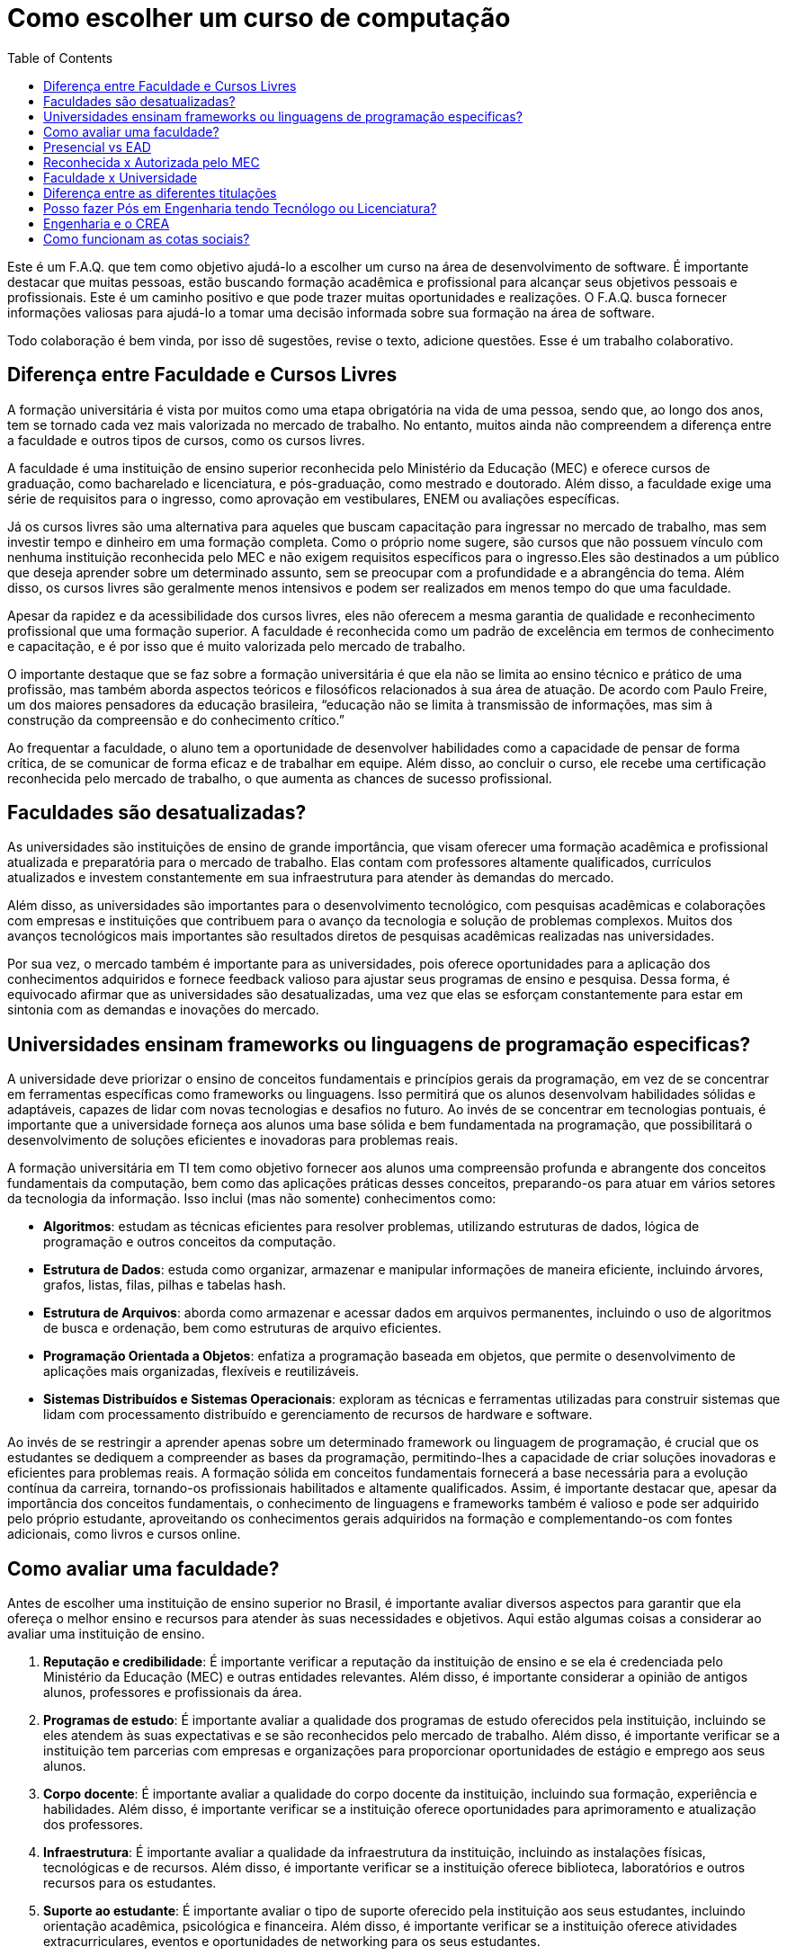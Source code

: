 = Como escolher um curso de computação
:toc: left
:toclevels: 1
:language: asciidoc
:docref: link:/docs

Este é um F.A.Q. que tem como objetivo ajudá-lo a escolher um curso na área de desenvolvimento de software. É importante destacar que muitas pessoas, estão buscando formação acadêmica e profissional para alcançar seus objetivos pessoais e profissionais. Este é um caminho positivo e que pode trazer muitas oportunidades e realizações. O F.A.Q. busca fornecer informações valiosas para ajudá-lo a tomar uma decisão informada sobre sua formação na área de software.

Todo colaboração é bem vinda, por isso dê sugestões, revise o texto, adicione questões. Esse é um trabalho colaborativo.

== Diferença entre Faculdade e Cursos Livres

A formação universitária é vista por muitos como uma etapa obrigatória na vida de uma pessoa, sendo que, ao longo dos anos, tem se tornado cada vez mais valorizada no mercado de trabalho. No entanto, muitos ainda não compreendem a diferença entre a faculdade e outros tipos de cursos, como os cursos livres.

A faculdade é uma instituição de ensino superior reconhecida pelo Ministério da Educação (MEC) e oferece cursos de graduação, como bacharelado e licenciatura, e pós-graduação, como mestrado e doutorado. Além disso, a faculdade exige uma série de requisitos para o ingresso, como aprovação em vestibulares, ENEM ou avaliações específicas.

Já os cursos livres são uma alternativa para aqueles que buscam capacitação para ingressar no mercado de trabalho, mas sem investir tempo e dinheiro em uma formação completa. Como o próprio nome sugere, são cursos que não possuem vínculo com nenhuma instituição reconhecida pelo MEC e não exigem requisitos específicos para o ingresso.Eles são destinados a um público que deseja aprender sobre um determinado assunto, sem se preocupar com a profundidade e a abrangência do tema. Além disso, os cursos livres são geralmente menos intensivos e podem ser realizados em menos tempo do que uma faculdade.

Apesar da rapidez e da acessibilidade dos cursos livres, eles não oferecem a mesma garantia de qualidade e reconhecimento profissional que uma formação superior. A faculdade é reconhecida como um padrão de excelência em termos de conhecimento e capacitação, e é por isso que é muito valorizada pelo mercado de trabalho. 

O importante destaque que se faz sobre a formação universitária é que ela não se limita ao ensino técnico e prático de uma profissão, mas também aborda aspectos teóricos e filosóficos relacionados à sua área de atuação. De acordo com Paulo Freire, um dos maiores pensadores da educação brasileira, “educação não se limita à transmissão de informações, mas sim à construção da compreensão e do conhecimento crítico.”

Ao frequentar a faculdade, o aluno tem a oportunidade de desenvolver habilidades como a capacidade de pensar de forma crítica, de se comunicar de forma eficaz e de trabalhar em equipe. Além disso, ao concluir o curso, ele recebe uma certificação reconhecida pelo mercado de trabalho, o que aumenta as chances de sucesso profissional.

== Faculdades são desatualizadas?

As universidades são instituições de ensino de grande importância, que visam oferecer uma formação acadêmica e profissional atualizada e preparatória para o mercado de trabalho. Elas contam com professores altamente qualificados, currículos atualizados e investem constantemente em sua infraestrutura para atender às demandas do mercado.

Além disso, as universidades são importantes para o desenvolvimento tecnológico, com pesquisas acadêmicas e colaborações com empresas e instituições que contribuem para o avanço da tecnologia e solução de problemas complexos. Muitos dos avanços tecnológicos mais importantes são resultados diretos de pesquisas acadêmicas realizadas nas universidades.

Por sua vez, o mercado também é importante para as universidades, pois oferece oportunidades para a aplicação dos conhecimentos adquiridos e fornece feedback valioso para ajustar seus programas de ensino e pesquisa. Dessa forma, é equivocado afirmar que as universidades são desatualizadas, uma vez que elas se esforçam constantemente para estar em sintonia com as demandas e inovações do mercado.

== Universidades ensinam frameworks ou linguagens de programação especificas?

A universidade deve priorizar o ensino de conceitos fundamentais e princípios gerais da programação, em vez de se concentrar em ferramentas específicas como frameworks ou linguagens. Isso permitirá que os alunos desenvolvam habilidades sólidas e adaptáveis, capazes de lidar com novas tecnologias e desafios no futuro. Ao invés de se concentrar em tecnologias pontuais, é importante que a universidade forneça aos alunos uma base sólida e bem fundamentada na programação, que possibilitará o desenvolvimento de soluções eficientes e inovadoras para problemas reais.

A formação universitária em TI tem como objetivo fornecer aos alunos uma compreensão profunda e abrangente dos conceitos fundamentais da computação, bem como das aplicações práticas desses conceitos, preparando-os para atuar em vários setores da tecnologia da informação. Isso inclui (mas não somente) conhecimentos como:

- **Algoritmos**: estudam as técnicas eficientes para resolver problemas, utilizando estruturas de dados, lógica de programação e outros conceitos da computação.
- **Estrutura de Dados**: estuda como organizar, armazenar e manipular informações de maneira eficiente, incluindo árvores, grafos, listas, filas, pilhas e tabelas hash.
- **Estrutura de Arquivos**: aborda como armazenar e acessar dados em arquivos permanentes, incluindo o uso de algoritmos de busca e ordenação, bem como estruturas de arquivo eficientes.
- **Programação Orientada a Objetos**: enfatiza a programação baseada em objetos, que permite o desenvolvimento de aplicações mais organizadas, flexíveis e reutilizáveis.
- **Sistemas Distribuídos e Sistemas Operacionais**: exploram as técnicas e ferramentas utilizadas para construir sistemas que lidam com processamento distribuído e gerenciamento de recursos de hardware e software.

Ao invés de se restringir a aprender apenas sobre um determinado framework ou linguagem de programação, é crucial que os estudantes se dediquem a compreender as bases da programação, permitindo-lhes a capacidade de criar soluções inovadoras e eficientes para problemas reais. A formação sólida em conceitos fundamentais fornecerá a base necessária para a evolução contínua da carreira, tornando-os profissionais habilitados e altamente qualificados. Assim, é importante destacar que, apesar da importância dos conceitos fundamentais, o conhecimento de linguagens e frameworks também é valioso e pode ser adquirido pelo próprio estudante, aproveitando os conhecimentos gerais adquiridos na formação e complementando-os com fontes adicionais, como livros e cursos online.

== Como avaliar uma faculdade?
Antes de escolher uma instituição de ensino superior no Brasil, é importante avaliar diversos aspectos para garantir que ela ofereça o melhor ensino e recursos para atender às suas necessidades e objetivos. Aqui estão algumas coisas a considerar ao avaliar uma instituição de ensino.

1. **Reputação e credibilidade**: É importante verificar a reputação da instituição de ensino e se ela é credenciada pelo Ministério da Educação (MEC) e outras entidades relevantes. Além disso, é importante considerar a opinião de antigos alunos, professores e profissionais da área.
2. **Programas de estudo**: É importante avaliar a qualidade dos programas de estudo oferecidos pela instituição, incluindo se eles atendem às suas expectativas e se são reconhecidos pelo mercado de trabalho. Além disso, é importante verificar se a instituição tem parcerias com empresas e organizações para proporcionar oportunidades de estágio e emprego aos seus alunos.
3. **Corpo docente**: É importante avaliar a qualidade do corpo docente da instituição, incluindo sua formação, experiência e habilidades. Além disso, é importante verificar se a instituição oferece oportunidades para aprimoramento e atualização dos professores.
4. **Infraestrutura**: É importante avaliar a qualidade da infraestrutura da instituição, incluindo as instalações físicas, tecnológicas e de recursos. Além disso, é importante verificar se a instituição oferece biblioteca, laboratórios e outros recursos para os estudantes.
5. **Suporte ao estudante**: É importante avaliar o tipo de suporte oferecido pela instituição aos seus estudantes, incluindo orientação acadêmica, psicológica e financeira. Além disso, é importante verificar se a instituição oferece atividades extracurriculares, eventos e oportunidades de networking para os seus estudantes.

Além disso, existem algumas métricas relevantes que você pode avaliar ao escolher uma instituição de ensino, incluindo:

- **Taxa de conclusão**: É a porcentagem de estudantes que concluem o programa de estudo dentro do prazo esperado. Esta métrica indica a eficiência e a qualidade do programa de ensino.
- **Taxa de empregabilidade**: É a porcentagem de ex-alunos da instituição que encontraram emprego dentro de um período específico após a graduação. Esta métrica indica a relevância do programa de ensino no mercado de trabalho.
- **Salários de ex-alunos**: É importante avaliar os salários médios dos ex-alunos da instituição e compará-los com outras instituições similares. Esta métrica indica o valor do programa de ensino no mercado de trabalho.
- **Relação professor-aluno**: É a razão entre o número de professores e o número de estudantes em uma instituição. Esta métrica indica a disponibilidade e acessibilidade dos professores para os estudantes.
- **Recursos tecnológicos e de infraestrutura**: É importante avaliar a qualidade e a disponibilidade de recursos tecnológicos e de infraestrutura, incluindo biblioteca, laboratórios e outros equipamentos. Esta métrica indica o nível de apoio da instituição aos estudantes.

Em conclusão, é importante levar em consideração vários fatores ao avaliar uma instituição de ensino superior no Brasil antes de tomar uma decisão. Esses são apenas alguns dos aspectos a serem considerados ao avaliar uma instituição. Cabe a cada indivíduo pesquisar e avaliar cuidadosamente as opções disponíveis para escolher a instituição que melhor atenda às suas necessidades e objetivos. É importante lembrar que a escolha de uma instituição de ensino é uma decisão importante e requer reflexão cuidadosa e pesquisa aprofundada.

== Presencial vs EAD

Escolher entre ensino a distância ou presencial para uma graduação em TI é uma decisão importante. Cada modalidade tem suas vantagens e desvantagens, e é importante avaliar diversos fatores antes de decidir. Além de considerar suas necessidades pessoais e profissionais, também é importante levar em conta aspectos financeiros e de carreira.

Ensino a distância e ensino presencial têm suas vantagens e desvantagens. Para tomar uma decisão, considere:

1. **Flexibilidade**: Ensino a distância permite estudar a qualquer hora e lugar, enquanto o presencial oferece interação face-a-face. Qual é mais importante para você?
2. **Finanças**: Ensino presencial pode oferecer mais apoio financeiro, mas ensino a distância pode ser mais acessível. Qual é sua situação financeira?
3. **Interação social**: O ensino presencial oferece mais interação social, enquanto o ensino a distância permite equilibrar estudos com outras responsabilidades. Qual é sua prioridade?
4. **Oportunidades de carreira**: Ambos os tipos de ensino oferecem oportunidades de emprego, mas o presencial pode oferecer networking. Qual é mais importante para sua carreira?

De acordo com o Ministério da Educação (MEC), a modalidade de ensino a distância tem crescido significativamente nos últimos anos no Brasil. Em 2020, cerca de 25% das matrículas universitárias eram em cursos a distância. Além disso, a pesquisa "Perfil dos Estudantes de Educação a Distância no Brasil" realizada pelo MEC apontou que, em média, os estudantes de ensino a distância possuem mais de 30 anos, trabalham e têm mais responsabilidades familiares do que os estudantes presenciais. Esses dados sugerem que a conveniência de estudar a qualquer hora e lugar é um fator importante para a escolha do ensino a distância. No entanto, é importante lembrar que a interação presencial com professores e colegas, bem como a possibilidade de participar de atividades práticas, ainda são vantagens do ensino presencial.

A escolha entre ensino à distância ou presencial depende de suas necessidades pessoais e profissionais. É importante avaliar todos os fatores antes de decidir.

== Reconhecida x Autorizada pelo MEC

Diversas Universidades principalmente as que estão começando (principalmente as que antes eram empresas de cursos 
livres) usam o termo "Autorizada pelo MEC" como meio de propagando, uma forma de demonstrar confiabilidade, porém
é importante notar que **todo curso superior deve ser autorizado pelo MEC** sem exceção, ponto. Um curso que não é
autorizado pelo MEC não pode ser considerado como Ensino Superior. É possível consultar quais cursos são autorizados
pelo https://emec.mec.gov.br/[MEC].

Dito isso, é importante saber que *autorizada* e *reconhecida* são termos diferentes e que implicam em níveis diferentes
de reconhecimento do Curso que você está se matriculando. A partir do momento que uma instituição é aprovada para ministrar
qualquer curso de ensino superior o curso é *autorizado* isso significa que ainda é um curso novo e sequer passou por qualquer
avaliação de desempenho ou pelas avaliações do  Instituto Nacional de Estudos e Pesquisas Educacionais Anísio Teixeira Legislação 
e Documentos (INEP) que faz a avaliação do currículo, infraestrutura, professores e demais pontos a respeito daquele curso.

Para ser *reconhecida* pelo MEC a instituição de ensino tem que solicitar essa avaliação após ter pelo menos o tempo mínimo
de funcionamento de 50% da carga total do curso, somente após ser aprovada nas citadas avaliações é que então o curso passa
a receber o reconhecimento do MEC e os diplomas expedidos por essa instituição passam a ter reconhecimento.

== Faculdade x Universidade

Apesar de normalmente na comunicação informal ambos termos serem usado intercambiavelmente para designar qualquer
instituição que oferta cursos de nível superior (e isso não está tão errado) existe uma diferença entre ambas instituições
em sua definição. Começando com a semelhança entre ambas, tanto faculdades quanto universidades podem oferecer cursos de
ensino superior (e daí o uso popular), porém quanto as diferenças:

- **Faculdades** tem o direcionamento a uma área de formação, tem sua atuação focada primariamente à área de ensino podendo
ou não possuir atividades de extensão e pesquisa (as faculdades não possuem a obrigação de desenvolver projetos de pesquisa).
A exigência de formação na pós-graduação dos professores é de um terço do quadro e não há a necessidade de que eles trabalhem
de forma integral (exclusiva) na faculdade. Além disso, as faculdades tendem a ter espaços físicos (campus) menores justamente
por se tratar de instituições com foco mais específico e um número menor de cursos.

- **Universidades** possuem diversos cursos em diversas áreas do conhecimento. Elas tem uma autonomia maior aos órgãos de avaliação
como o MEC por terem o reconhecimento de sua atuação, podendo criar e mudar cursos e currículos de forma mais autônoma. O principal
objetivo de Universidades é promover atividades de extensão e pesquisa e a mesma tem o comprometimento em produzir atividades com o
fim cultural e científico. Para que uma faculdade se torne universidade a mesma primeiro deve ter no mínimo 4 programas de pós-graduação stricto sensu (Mestrado e/ou Doutorado) sendo ao menos 1 deles de Doutorado. 

É importante notar que nesse caso não existe necessariamente qualquer implicação do tipo de instituição sobre a qualidade do curso
existem inúmeras faculdades de excelência como o Instituto Tecnológico de Aeronáutica (ITA), assim como pode haver muitas universidades
que nem sempre chegam a um nível de excelência desejável. Além disso, o objetivo de muitas faculdades é justamente o foco no ensino e de
desenvolver atividades direcionadas ao nicho que atendem e por isso sequer buscam tornarem-se universidades. Dito isso, a recomendação é
que esteja atento quando estiver buscando onde estudar encontrar o tipo de instituição que melhor se adequa a seus objetivos futuros. Enquanto
para alguns estar próximo de atividades de extensão e pesquisa pode ser algo muito importante, para outros talvez não seja.

== Diferença entre as diferentes titulações

Várias vezes as pessoas se perguntam se há diferença entre fazer Bacharelado, Licencicatura ou Tecnólogo e isso
é bastante compreensível uma vez que existe diferença entre custos e tempo de conclusão entre eles que varia em
cada Instituição de Ensino Superior. Porém, é bastante tranquilo de entender as diferenças e vamos explicar aqui
como você pode escolher a melhor opção para seus objetivos.

=== Licenciatura

É a titulação que forma pessoas habilitadas a dar aula. Os formados em Licenciatura podem atuar como professores
na rede pública e ou particular em qualquer curso de Ensino Fundamental, Ensino Médio, Pedagógico ou outras atividades
de ensino que estejam dentro desse escopo por isso é normal que haja o estudo de cadeiras de Pedagogia junto a grade. 
Para essas atividades é *necessário* o diploma de Licenciatura e caso esse seja seu objetivo essa será a escolha natural. 
A maioria das Universidades que oferece essa modalidade para Informática chama o curso simplesmente de "Licenciatura em 
Informática" ou "Licenciatura em Computação", mas pode ser encontrado também como "Licenciatura em Informática na Educação" 
ou similares e geralmente tem  a duração de 4 anos.

=== Bacharelado

São cursos voltados para a formação de profissionais voltados para a pesquisa e atuação no mercado de trabalho, a 
maioria dos cursos "tradicionais" como Engenharia de Software ou Ciência da Computação são cursos dessa categoria.
Esses cursos tem uma carga *teórica* maior e são mais abrangentes que os outros cursos podendo conter mais tópicos
e assuntos mais abrangentes. É o tipo de formação mais indicada para quem pretende seguir na Pós-graduação stricto
sensu (Mestrado e Doutorado) ou tem interesse em assuntos de forma mais abrangente / aprofundada / teórica. Existem
vários cursos de Bacharelado com diferentes finalidades dentro da área de Tecnologia da Informação entre eles Sistemas
de Informação, Bacharelado em Ciência de Dados, Engenharia de Software, os já citados Engenharia da Computação e Ciência
da Computação, além de muitos outros e cada um tende a ter mais foco em diferentes áreas e abordando diferentes conteúdos. 
A duração de Bacharelados pode ser de 4 a 6 anos dependendo do curso e formação.

=== Tecnólogo

São cursos voltados para a formação de profissioanis voltados a atuação de nichos do mercado de trabalho e tendem a
ter uma carga de estudo mais voltado para a *prática* e para as questões mais técnicas. Por se tratar de uma formação
de Ensino Superior como todas as demais também habilita para que o aluno siga na Pós-graduação após a conclusão ou participe
de concursos que exigam Ensino Superior. É o tipo de formação mais indicada para quem quer desenvolver competências técnicas
e atuar como profissional no mercado uma vez em que os cursos são direcionados a essa finalidade. Existem muitos técnologos
em diferentes nichos da área de Tecnologia da Informação, entre eles os cursos de Tecnólogo em Redes, Tecnólogo em Análise e
Desenvolvimento de Sistemas, Técnologo em Jogos, Técnologo em Mídias Digitais e muitas outras opções. Os cursos de tecnologia
tem duração entre 2 a 3 anos.

== Posso fazer Pós em Engenharia tendo Tecnólogo ou Licenciatura?

Sim, é possível fazer um pós-graduação em Engenharia tendo uma formação em Tecnologia ou Licenciatura. No entanto, algumas instituições podem ter exigências específicas em relação ao currículo ou ao grau de formação do candidato. É importante verificar as exigências de cada programa de pós-graduação e, se necessário, complementar a formação anterior antes de se candidatar a uma pós-graduação em Engenharia.

== Engenharia e o CREA

O Conselho Regional de Engenharia e Agronomia (CREA) regulamenta a atuação de profissionais de Engenharia, Agronomia, Geologia, Geografia e Meteorologia no Brasil. Além de Engenharias, o CREA também regula outros cursos relacionados com TI como Técnologo em Redes de Computadores. Para que o profissional possa exercer qualquer atividade profissional com o título de "Engenheiro" ou qualquer outro título que faça parte das profissões reguladas pelo CREA como  "Engenheiro da Computação" ou "Engenheira de Software" precisa ser credenciado junto ao Conselho. A lista de universidades credenciadas pelo CREA pode ser encontrada no site oficial da instituição. 

Além de garantir a validade da atuação profissional, o registro no CREA traz diversas outras vantagens aos profissionais registrados. O CREA fornece suporte jurídico aos profissionais, incluindo representação em processos ético-profissionais, defesa de direitos e prerrogativas, além de assessoramento técnico e participação em projetos e ações que visam o desenvolvimento da Engenharia no Brasil.

== Como funcionam as cotas sociais?

Se você pretende se inscrever no vestibular ou processo de seleção de um instituto de ensino superior federal ou aplicar para programas como 
Prouni ou concorrer a financiamentos pelo FIES é importante que  saiba como funciona a Lei de Cotas. A Lei de Cotas é um instrumento criado 
pelo Governo Federal para ampliar o acesso de estudantes de  escolas públicas, de pessoas de família de baixa renda, negros, pardos, indígenas
e pessoas com deficiência ao Ensino Superior.  A Lei Nº 12771/12 que pode ser consultada http://www.planalto.gov.br/ccivil_03/_ato2011-2014/2012/lei/l12711.htm[aqui] 
determina como dever de todas as instituições federais de ensino devem reservar no mínimo metade (50%) das vagas para alunos que venham da formação 
de escolas públicas.

> Para melhor entender como as cotas funcionam vamos quebrar a explicação em partes e usar exemplos e ilustrações.

image::./explicacao_cotas_i.png[Parte I, 450, align="center"]

Após reservadas as vagas de estudantes de escolas públicas (no nosso exemplo 20), então metade das vagas destinadas a alunos de escola
pública seja destinada a alunos que tem renda familiar per capta inferior a 1.5 salários mínimos. 

image::./explicacao_cotas_ii.png[Parte II, 450, align="center"]

Depois de separada as vagas por faixa de renda, entre as vagas de cada faixa de renda entre os cadidatos cotistas são separadas
as vagas para estudantes autodeclarados como pretos, pardos e indigenas e então para pessoas com deficiência proporcionalmente ao censo
do Instituto Brasileiro de Geografia e Estatística (IBGE) no estado da instituição.

image::./explicacao_cotas_iii.png[Parte III,600,align="center"]

=== Dúvidas Frequentes sobre Cotas

==== A reserva de vagas vale para qualquer instituição de ensino superior?
Não. A Lei de Cotas se refere apenas às universidades federais e aos institutos federais de educação, ciência e tecnologia. Mas não há nenhum impedimento para que outras instituições públicas – estaduais ou municipais – e mesmo as particulares também adotem os critérios da legislação. 

==== A aplicação das cotas será para sempre?
Não. A lei prevê que no prazo de dez anos haja uma revisão do programa, a partir da avaliação do impacto das cotas no acesso de estudantes pretos, pardos, indígenas e alunos de escola pública. A partir desse levantamento, a política pode ser revista, continuada ou até suspensa.
